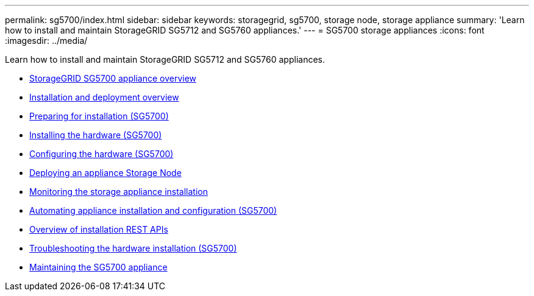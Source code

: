 ---
permalink: sg5700/index.html
sidebar: sidebar
keywords: storagegrid, sg5700, storage node, storage appliance
summary: 'Learn how to install and maintain StorageGRID SG5712 and SG5760 appliances.'
---
= SG5700 storage appliances
:icons: font
:imagesdir: ../media/

[.lead]
Learn how to install and maintain StorageGRID SG5712 and SG5760 appliances.

* xref:storagegrid-appliance-overview.adoc[StorageGRID SG5700 appliance overview]
* xref:installation-and-deployment-overview.adoc[Installation and deployment overview]
* xref:preparing-for-installation.adoc[Preparing for installation (SG5700)]
* xref:installing-hardware.adoc[Installing the hardware (SG5700)]
* xref:configuring-hardware-sg5712-60.adoc[Configuring the hardware (SG5700)]
* xref:deploying-appliance-storage-node.adoc[Deploying an appliance Storage Node]
* xref:monitoring-storage-appliance-installation.adoc[Monitoring the storage appliance installation]
* xref:automating-appliance-installation-and-configuration.adoc[Automating appliance installation and configuration (SG5700)]
* xref:overview-of-installation-rest-apis.adoc[Overview of installation REST APIs]
* xref:troubleshooting-hardware-installation.adoc[Troubleshooting the hardware installation (SG5700)]
* xref:maintaining-sg5700-appliance.adoc[Maintaining the SG5700 appliance]
